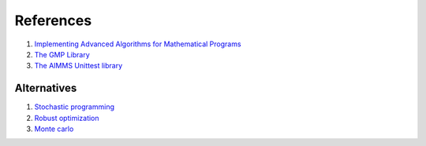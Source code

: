References
===================

#.  `Implementing Advanced Algorithms for Mathematical Programs <https://documentation.aimms.com/language-reference/optimization-modeling-components/implementing-advanced-algorithms-for-mathematical-programs/index.html>`_

#.  `The GMP Library <https://documentation.aimms.com/functionreference/algorithmic-capabilities/the-gmp-library/index.html#the-gmp-library>`_

#.  `The AIMMS Unittest library <https://documentation.aimms.com/unit-test/index.html>`_

.. Part of article series:
.. ^^^^^^^^^^^^^^^^^^^^^^^^^

.. #.  :doc:`../541/541-parallel-solving`

.. #.  :doc:`../541/541-multi-job-solving`

.. #.  :doc:`../541/541-async-gmp-solving`

Alternatives
-------------------------

#.  `Stochastic programming <https://documentation.aimms.com/language-reference/optimization-modeling-components/stochastic-programming/index.html#stochastic-programming>`_ 

#.  `Robust optimization <https://documentation.aimms.com/language-reference/optimization-modeling-components/robust-optimization/index.html#robust-optimization>`_

#.  `Monte carlo <https://www.youtube.com/watch?v=aHK8qcghPMY>`_
